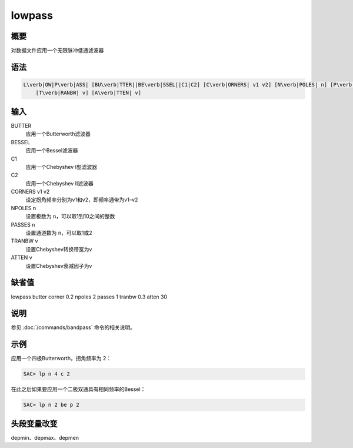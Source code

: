 lowpass
=======

概要
----

对数据文件应用一个无限脉冲低通滤波器

语法
----

.. code:: bash

    L\verb|OW|P\verb|ASS| [BU\verb|TTER||BE\verb|SSEL||C1|C2] [C\verb|ORNERS| v1 v2] [N\verb|POLES| n] [P\verb|ASSES| n]
        [T\verb|RANBW| v] [A\verb|TTEN| v]

输入
----

BUTTER
    应用一个Butterworth滤波器

BESSEL
    应用一个Bessel滤波器

C1
    应用一个Chebyshev I型滤波器

C2
    应用一个Chebyshev II滤波器

CORNERS v1 v2
    设定拐角频率分别为v1和v2，即频率通带为v1–v2

NPOLES n
    设置极数为 ``n``\ ，可以取1到10之间的整数

PASSES n
    设置通道数为 ``n``\ ，可以取1或2

TRANBW v
    设置Chebyshev转换带宽为v

ATTEN v
    设置Chebyshev衰减因子为v

缺省值
------

lowpass butter corner 0.2 npoles 2 passes 1 tranbw 0.3 atten 30

说明
----

参见 :doc:`/commands/bandpass` 命令的相关说明。

示例
----

应用一个四极Butterworth，拐角频率为 2：

.. code:: bash

    SAC> lp n 4 c 2

在此之后如果要应用一个二极双通具有相同频率的Bessel：

.. code:: bash

    SAC> lp n 2 be p 2

头段变量改变
------------

depmin、depmax、depmen
